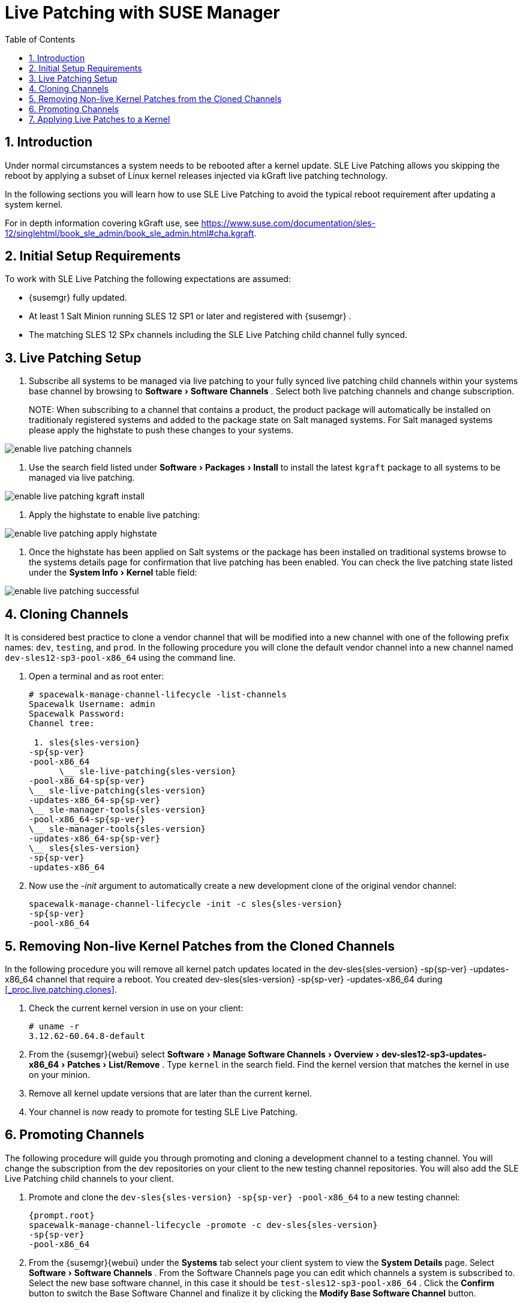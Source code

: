 [[_bp.live.patching]]
= Live Patching with SUSE Manager
:doctype: book
:sectnums:
:toc: left
:icons: font
:experimental:
:sourcedir: .

[[_live.patching.intro]]
== Introduction


Under normal circumstances a system needs to be rebooted after a kernel update.
SLE Live Patching allows you skipping the reboot by applying a subset of Linux kernel releases injected via kGraft live patching technology. 

In the following sections you will learn how to use SLE Live Patching to avoid the typical reboot requirement after updating a system kernel. 

For in depth information covering kGraft use, see https://www.suse.com/documentation/sles-12/singlehtml/book_sle_admin/book_sle_admin.html#cha.kgraft. 

[[_live.patching.req]]
== Initial Setup Requirements


To work with SLE Live Patching the following expectations are assumed: 

* {susemgr} fully updated. 
* At least 1 Salt Minion running SLES 12 SP1 or later and registered with {susemgr} . 
* The matching SLES 12 SPx channels including the SLE Live Patching child channel fully synced. 


[[_live.patching.setup]]
== Live Patching Setup


. Subscribe all systems to be managed via live patching to your fully synced live patching child channels within your systems base channel by browsing to menu:Software[Software Channels] . Select both live patching channels and change subscription. 
+

NOTE: 
When subscribing to a channel that contains a product, the product package will automatically be installed on traditionaly registered systems and added to the package state on Salt managed systems.
For Salt managed systems please apply the highstate to push these changes to your systems. 
+


image::enable_live_patching_channels.png[]
. Use the search field listed under menu:Software[Packages > Install] to install the latest [path]``kgraft`` package to all systems to be managed via live patching. 
+


image::enable_live_patching_kgraft_install.png[]
. Apply the highstate to enable live patching: 
+


image::enable_live_patching_apply_highstate.png[]
. Once the highstate has been applied on Salt systems or the package has been installed on traditional systems browse to the systems details page for confirmation that live patching has been enabled. You can check the live patching state listed under the menu:System Info[Kernel] table field: 
+


image::enable_live_patching_successful.png[]


[[_live.patching.clones]]
== Cloning Channels


It is considered best practice to clone a vendor channel that will be modified into a new channel with one of the following prefix names: ``dev``, ``testing``, and ``prod``.
In the following procedure you will clone the default vendor channel into a new channel named [systemitem]``dev-sles12-sp3-pool-x86_64``
 using the command line. 
[[_proc.live.patching.clones]]

. Open a terminal and as root enter: 
+

----
# spacewalk-manage-channel-lifecycle -list-channels
Spacewalk Username: admin
Spacewalk Password: 
Channel tree:

 1. sles{sles-version}
-sp{sp-ver}
-pool-x86_64
      \__ sle-live-patching{sles-version}
-pool-x86_64-sp{sp-ver}
\__ sle-live-patching{sles-version}
-updates-x86_64-sp{sp-ver}
\__ sle-manager-tools{sles-version}
-pool-x86_64-sp{sp-ver}
\__ sle-manager-tools{sles-version}
-updates-x86_64-sp{sp-ver}
\__ sles{sles-version}
-sp{sp-ver}
-updates-x86_64
----
. Now use the _-init_ argument to automatically create a new development clone of the original vendor channel: 
+

----
spacewalk-manage-channel-lifecycle -init -c sles{sles-version}
-sp{sp-ver}
-pool-x86_64
----


[[_live.patching.kernel]]
== Removing Non-live Kernel Patches from the Cloned Channels


In the following procedure you will remove all kernel patch updates located in the dev-sles{sles-version}
-sp{sp-ver}
-updates-x86_64 channel that require a reboot.
You created dev-sles{sles-version}
-sp{sp-ver}
-updates-x86_64 during <<_proc.live.patching.clones>>. 


. Check the current kernel version in use on your client: 
+

----
# uname -r
3.12.62-60.64.8-default
----
. From the {susemgr}{webui} select menu:Software[Manage Software Channels > Overview > dev-sles12-sp3-updates-x86_64 > Patches > List/Remove] . Type `kernel` in the search field. Find the kernel version that matches the kernel in use on your minion. 
. Remove all kernel update versions that are later than the current kernel. 
. Your channel is now ready to promote for testing SLE Live Patching. 


[[_live.patching.channel_promo]]
== Promoting Channels


The following procedure will guide you through promoting and cloning a development channel to a testing channel.
You will change the subscription from the dev repositories on your client to the new testing channel repositories.
You will also add the SLE Live Patching child channels to your client. 


. Promote and clone the `dev-sles{sles-version} -sp{sp-ver} -pool-x86_64` to a new testing channel: 
+

----
{prompt.root}
spacewalk-manage-channel-lifecycle -promote -c dev-sles{sles-version}
-sp{sp-ver}
-pool-x86_64
----
. From the {susemgr}{webui} under the menu:Systems[] tab select your client system to view the menu:System Details[] page. Select menu:Software[Software Channels] . From the Software Channels page you can edit which channels a system is subscribed to. Select the new base software channel, in this case it should be [systemitem]``test-sles12-sp3-pool-x86_64`` . Click the menu:Confirm[] button to switch the Base Software Channel and finalize it by clicking the menu:Modify Base Software Channel[] button. 
. From the menu:Software Channels[] page select and add both SLE Live Patching child channels by clicking the menu:Change Subscriptions[] button. 


[[_live.patching.applying]]
== Applying Live Patches to a Kernel


The following procedure will guide you through selecting and viewing available CVE Patches (Common Vulnerabilities and Exposures) then applying these kernel updates using the new SLE Live Patching feature. 


. Select your SLES {sles-version} SP{sp-ver} minion from the menu:Systems[] page to view its menu:System Details[] . Once you have added the SLES {sles-version} SP{sp-ver} Updates child channel to your client, you should see several `Critical` software updates available. Click on `Critical` to see a list of available patches. Select any of these patches listed with the following synopsis: __Important: Security update for the Linux kernel__. All fixed security bugs will be listed along with their number. For example:(CVE-2016-8666) 
+

.Reboot Icon
IMPORTANT: Normal or non-live kernel patches always require a reboot.
In {susemgr}
these are represented by a `Reboot Required` icon located next to the `Security` shield icon. 
. You can search for individual CVE's by selecting the menu:Audit[] tab from the navigation menu. Try searching for ``CVE-2016-8666``. You will see that the patch is available in the vendor update channel and the systems it applies to will be listed. 


.CVE Availability
[IMPORTANT]
====
Not all security issues can be fixed by applying a live patch.
Some security issues can only be fixed by applying a full kernel update and will required a reboot.
The assigned CVE numbers for these issues are not included in live patches.
A CVE audit will display this requirement. 
====